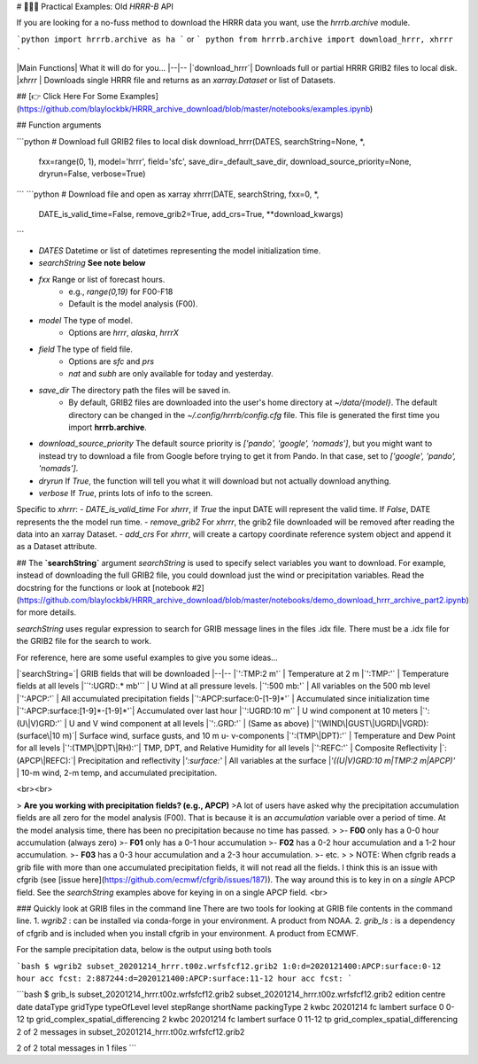 # 👨🏻‍💻 Practical Examples: Old `HRRR-B` API

If you are looking for a no-fuss method to download the HRRR data you want, use the `hrrrb.archive` module.

```python
import hrrrb.archive as ha
```
or
``` python
from hrrrb.archive import download_hrrr, xhrrr
```

|Main Functions| What it will do for you...
|--|--
|`download_hrrr`| Downloads full or partial HRRR GRIB2 files to local disk.
|`xhrrr` | Downloads single HRRR file and returns as an `xarray.Dataset` or list of Datasets.


## [👉 Click Here For Some Examples](https://github.com/blaylockbk/HRRR_archive_download/blob/master/notebooks/examples.ipynb)

## Function arguments

```python
# Download full GRIB2 files to local disk
download_hrrr(DATES, searchString=None, *, 
              fxx=range(0, 1),
              model='hrrr',
              field='sfc',
              save_dir=_default_save_dir,
              download_source_priority=None,
              dryrun=False, verbose=True)
```
```python
# Download file and open as xarray
xhrrr(DATE, searchString, fxx=0, *,
      DATE_is_valid_time=False,
      remove_grib2=True,
      add_crs=True,
      **download_kwargs)
```

- `DATES` Datetime or list of datetimes representing the model initialization time.
- `searchString` **See note below**
- `fxx` Range or list of forecast hours.
    - e.g., `range(0,19)` for F00-F18
    - Default is the model analysis (F00).
- `model` The type of model. 
    - Options are `hrrr`, `alaska`, `hrrrX`
- `field` The type of field file. 
    - Options are `sfc` and `prs`
    - `nat` and `subh` are only available for today and yesterday.
- `save_dir` The directory path the files will be saved in. 
    - By default, GRIB2 files are downloaded into the user's home directory at `~/data/{model}`. The default directory can be changed in the `~/.config/hrrrb/config.cfg` file. This file is generated the first time you import **hrrrb.archive**.
- `download_source_priority` The default source priority is `['pando', 'google', 'nomads']`, but you might want to instead try to download a file from Google before trying to get it from Pando. In that case, set to `['google', 'pando', 'nomads']`. 
- `dryrun` If `True`, the function will tell you what it will download but not actually download anything.
- `verbose` If `True`, prints lots of info to the screen.

Specific to `xhrrr`:
- `DATE_is_valid_time` For *xhrrr*, if `True` the input DATE will represent the valid time. If `False`, DATE represents the the model run time.
- `remove_grib2` For *xhrrr*, the grib2 file downloaded will be removed after reading the data into an xarray Dataset.
- `add_crs` For *xhrrr*, will create a cartopy coordinate reference system object and append it as a Dataset attribute.


## The **`searchString`** argument
`searchString` is used to specify select variables you want to download. For example, instead of downloading the full GRIB2 file, you could download just the wind or precipitation variables. Read the docstring for the functions or look at [notebook #2](https://github.com/blaylockbk/HRRR_archive_download/blob/master/notebooks/demo_download_hrrr_archive_part2.ipynb) for more details. 

`searchString` uses regular expression to search for GRIB message lines in the files .idx file. There must be a .idx file for the GRIB2 file for the search to work. 

For reference, here are some useful examples to give you some ideas...

|`searchString=`| GRIB fields that will be downloaded
|--|--
|`':TMP:2 m'`      | Temperature at 2 m
|`':TMP:'`         | Temperature fields at all levels
|``':UGRD:.* mb'`` | U Wind at all pressure levels.
|`':500 mb:'`      | All variables on the 500 mb level
|`':APCP:'`        | All accumulated precipitation fields
|`':APCP:surface:0-[1-9]*'` | Accumulated since initialization time
|`':APCP:surface:[1-9]*-[1-9]*'`| Accumulated over last hour
|`':UGRD:10 m'`   | U wind component at 10 meters
|`':(U\|V)GRD:'`    | U and V wind component at all levels
|`':.GRD:'`        | (Same as above)
|`'(WIND\|GUST\|UGRD\|VGRD):(surface\|10 m)`| Surface wind, surface gusts, and 10 m u- v-components
|`':(TMP\|DPT):'`   | Temperature and Dew Point for all levels
|`':(TMP\|DPT\|RH):'`| TMP, DPT, and Relative Humidity for all levels
|`':REFC:'`        | Composite Reflectivity
|`:(APCP\|REFC):`| Precipitation and reflectivity
|`':surface:'`     | All variables at the surface
|`'((U\|V)GRD:10 m\|TMP:2 m\|APCP)'` | 10-m wind, 2-m temp, and accumulated precipitation.

<br><br>

> **Are you working with precipitation fields? (e.g., APCP)**  
>A lot of users have asked why the precipitation accumulation fields are all zero for the model analysis (F00). That is because it is an *accumulation* variable over a period of time. At the model analysis time, there has been no precipitation because no time has passed.
>
>- **F00** only has a 0-0 hour accumulation (always zero)
>- **F01** only has a 0-1 hour accumulation
>- **F02** has a 0-2 hour accumulation and a 1-2 hour accumulation.
>- **F03** has a 0-3 hour accumulation and a 2-3 hour accumulation.
>- etc.
>
> NOTE: When cfgrib reads a grib file with more than one accumulated precipitation fields, it will not read all the fields. I think this is an issue with cfgrib (see [issue here](https://github.com/ecmwf/cfgrib/issues/187)). The way around this is to key in on a *single* APCP field. See the `searchString` examples above for keying in on a single APCP field.
<br>

### Quickly look at GRIB files in the command line
There are two tools for looking at GRIB file contents in the command line.
1. `wgrib2` : can be installed via conda-forge in your environment. A product from NOAA.
2. `grib_ls` : is a dependency of cfgrib and is included when you install cfgrib in your environment. A product from ECMWF. 

For the sample precipitation data, below is the output using both tools

```bash
$ wgrib2 subset_20201214_hrrr.t00z.wrfsfcf12.grib2
1:0:d=2020121400:APCP:surface:0-12 hour acc fcst:
2:887244:d=2020121400:APCP:surface:11-12 hour acc fcst:
```

```bash
$ grib_ls subset_20201214_hrrr.t00z.wrfsfcf12.grib2 
subset_20201214_hrrr.t00z.wrfsfcf12.grib2
edition      centre       date         dataType     gridType     typeOfLevel  level        stepRange    shortName    packingType  
2            kwbc         20201214     fc           lambert      surface      0            0-12         tp           grid_complex_spatial_differencing 
2            kwbc         20201214     fc           lambert      surface      0            11-12        tp           grid_complex_spatial_differencing 
2 of 2 messages in subset_20201214_hrrr.t00z.wrfsfcf12.grib2

2 of 2 total messages in 1 files
```

